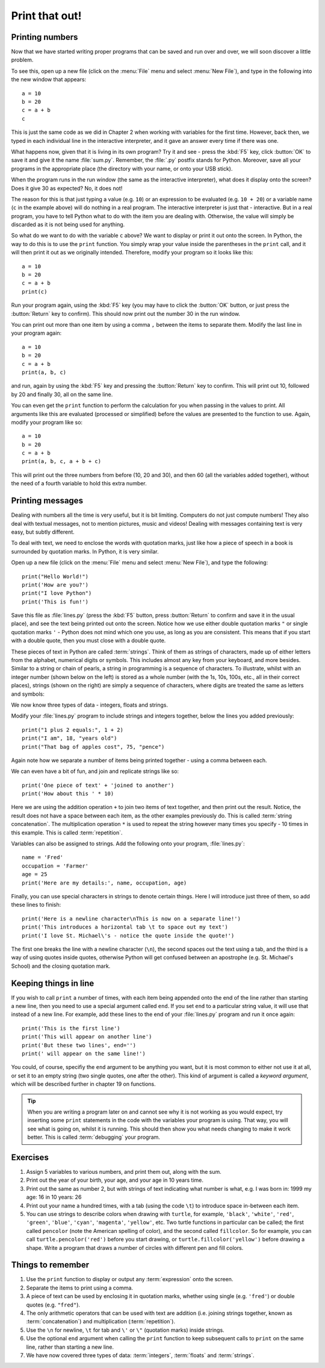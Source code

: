Print that out!
===============

.. quote::
    :author: Brian W. Kernighan

    What you see is all you get

Printing numbers
----------------

Now that we have started writing proper programs that can be saved and run over and over, we will soon discover a little problem.

To see this, open up a new file (click on the :menu:`File` menu and select :menu:`New File`), and type in the following into the new window that appears::

    a = 10
    b = 20
    c = a + b
    c

This is just the same code as we did in Chapter 2 when working with variables for the first time.  However, back then, we typed in each individual line in the interactive interpreter, and it gave an answer every time if there was one.

What happens now, given that it is living in its own program?  Try it and see - press the :kbd:`F5` key, click :button:`OK` to save it and give it the name :file:`sum.py`.  Remember, the :file:`.py` postfix stands for Python.  Moreover, save all your programs in the appropriate place (the directory with your name, or onto your USB stick).

When the program runs in the run window (the same as the interactive interpreter), what does it display onto the screen?  Does it give 30 as expected?  No, it does not!

The reason for this is that just typing a value (e.g. ``10``) or an expression to be evaluated (e.g. ``10 + 20``) or a variable name (``c`` in the example above) will do nothing in a real program.  The interactive interpreter is just that - interactive.  But in a real program, you have to tell Python what to do with the item you are dealing with.  Otherwise, the value will simply be discarded as it is not being used for anything.

So what do we want to do with the variable ``c`` above?  We want to display or print it out onto the screen.  In Python, the way to do this is to use the ``print`` function.  You simply wrap your value inside the parentheses in the ``print`` call, and it will then print it out as we originally intended.  Therefore, modify your program so it looks like this::

    a = 10
    b = 20
    c = a + b
    print(c)

Run your program again, using the :kbd:`F5` key (you may have to click the :button:`OK` button, or just press the :button:`Return` key to confirm).  This should now print out the number 30 in the run window.

You can print out more than one item by using a comma ``,`` between the items to separate them.  Modify the last line in your program again::

    a = 10
    b = 20
    c = a + b
    print(a, b, c)

and run, again by using the :kbd:`F5` key and pressing the :button:`Return` key to confirm.  This will print out 10, followed by 20 and finally 30, all on the same line.

You can even get the ``print`` function to perform the calculation for you when passing in the values to print.  All arguments like this are evaluated (processed or simplified) before the values are presented to the function to use.  Again, modify your program like so::

    a = 10
    b = 20
    c = a + b
    print(a, b, c, a + b + c)

This will print out the three numbers from before (10, 20 and 30), and then 60 (all the variables added together), without the need of a fourth variable to hold this extra number.

Printing messages
-----------------

Dealing with numbers all the time is very useful, but it is bit limiting.  Computers do not just compute numbers!  They also deal with textual messages, not to mention pictures, music and videos!  Dealing with messages containing text is very easy, but subtly different.

To deal with text, we need to enclose the words with quotation marks, just like how a piece of speech in a book is surrounded by quotation marks.  In Python, it is very similar.

Open up a new file (click on the :menu:`File` menu and select :menu:`New File`), and type the following::

    print("Hello World!")
    print('How are you?')
    print("I love Python")
    print('This is fun!')

Save this file as :file:`lines.py` (press the :kbd:`F5` button, press :button:`Return` to confirm and save it in the usual place), and see the text being printed out onto the screen.  Notice how we use either double quotation marks ``"`` or single quotation marks ``'`` - Python does not mind which one you use, as long as you are consistent.  This means that if you start with a double quote, then you must close with a double quote.

These pieces of text in Python are called :term:`strings`.  Think of them as strings of characters, made up of either letters from the alphabet, numerical digits or symbols.  This includes almost any key from your keyboard, and more besides.  Similar to a string or chain of pearls, a string in programming is a sequence of characters.  To illustrate, whilst with an integer number (shown below on the left) is stored as a whole number (with the 1s, 10s, 100s, etc., all in their correct places), strings (shown on the right) are simply a sequence of characters, where digits are treated the same as letters and symbols:

.. image:: /images/integer-string.pdf
    :width: 310 pt
    :align: center

We now know three types of data - integers, floats and strings.

Modify your :file:`lines.py` program to include strings and integers together, below the lines you added previously::

    print("1 plus 2 equals:", 1 + 2)
    print("I am", 18, "years old")
    print("That bag of apples cost", 75, "pence")
  
Again note how we separate a number of items being printed together - using a comma between each.

We can even have a bit of fun, and join and replicate strings like so::

    print('One piece of text' + 'joined to another')
    print('How about this ' * 10)

Here we are using the addition operation ``+`` to join two items of text together, and then print out the result.  Notice, the result does not have a space between each item, as the other examples previously do.  This is called :term:`string concatenation`.  The multiplication operation ``*`` is used to repeat the string however many times you specify - 10 times in this example.  This is called :term:`repetition`.

Variables can also be assigned to strings.  Add the following onto your program, :file:`lines.py`::

    name = 'Fred'
    occupation = 'Farmer'
    age = 25
    print('Here are my details:', name, occupation, age)
  
Finally, you can use special characters in strings to denote certain things.  Here I will introduce just three of them, so add these lines to finish::

    print('Here is a newline character\nThis is now on a separate line!')
    print('This introduces a horizontal tab \t to space out my text')
    print('I love St. Michael\'s - notice the quote inside the quote!')

The first one breaks the line with a newline character (``\n``), the second spaces out the text using a tab, and the third is a way of using quotes inside quotes, otherwise Python will get confused between an apostrophe (e.g. St. Michael's School) and the closing quotation mark.

Keeping things in line
----------------------

If you wish to call ``print`` a number of times, with each item being appended onto the end of the line rather than starting a new line, then you need to use a special argument called ``end``.  If you set ``end`` to a particular string value, it will use that instead of a new line.  For example, add these lines to the end of your :file:`lines.py` program and run it once again::

    print('This is the first line')
    print('This will appear on another line')
    print('But these two lines', end='')
    print(' will appear on the same line!')
  
You could, of course, specifiy the ``end`` argument to be anything you want, but it is most common to either not use it at all, or set it to an empty string (two single quotes, one after the other).  This kind of argument is called a *keyword argument*, which will be described further in chapter 19 on functions.

.. tip:: When you are writing a program later on and cannot see why it is not working as you would expect, try inserting some ``print`` statements in the code with the variables your program is using.  That way, you will see what is going on, whilst it is running.  This should then show you what needs changing to make it work better.  This is called :term:`debugging` your program.

Exercises
---------

#. Assign 5 variables to various numbers, and print them out, along with the sum.

#. Print out the year of your birth, your age, and your age in 10 years time.

#. Print out the same as number 2, but with strings of text indicating what number is what, e.g. I was born in: 1999 my age: 16 in 10 years: 26

#. Print out your name a hundred times, with a tab (using the code ``\t``) to introduce space in-between each item.

#. You can use strings to describe colors when drawing with ``turtle``, for example, ``'black'``, ``'white'``, ``'red'``, ``'green'``, ``'blue'``, ``'cyan'``, ``'magenta'``, ``'yellow'``, etc. Two turtle functions in particular can be called; the first called ``pencolor`` (note the American spelling of color), and the second called ``fillcolor``.  So for example, you can call ``turtle.pencolor('red')`` before you start drawing, or ``turtle.fillcolor('yellow')`` before drawing a shape.  Write a program that draws a number of circles with different pen and fill colors.

Things to remember
------------------

#. Use the ``print`` function to display or output any :term:`expression` onto the screen.

#. Separate the items to print using a comma.

#. A piece of text can be used by enclosing it in quotation marks, whether using single (e.g. ``'fred'``) or double quotes (e.g. ``"fred"``).

#. The only arithmetic operators that can be used with text are addition (i.e. joining strings together, known as :term:`concatenation`) and multiplication (:term:`repetition`).

#. Use the ``\n`` for newline, ``\t`` for tab and ``\'`` or ``\"`` (quotation marks) inside strings.

#. Use the optional ``end`` argument when calling the ``print`` function to keep subsequent calls to ``print`` on the same line, rather than starting a new line.

#. We have now covered three types of data: :term:`integers`, :term:`floats` and :term:`strings`.
